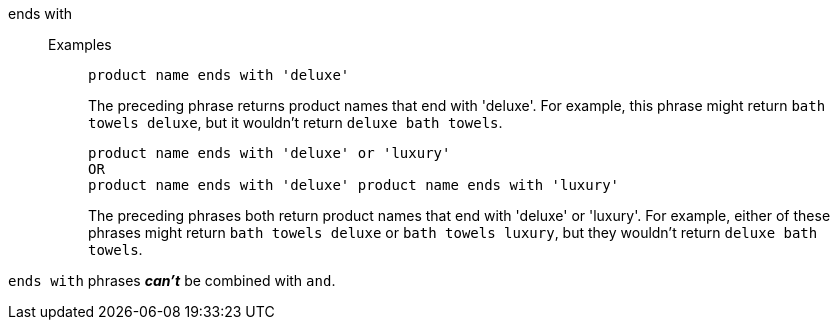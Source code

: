 [#ends-with]
ends with::
Examples;;
+
----
product name ends with 'deluxe'
----
+
The preceding phrase returns product names that end with 'deluxe'. For example, this phrase might return `bath towels deluxe`, but it wouldn't return `deluxe bath towels`.
+
----
product name ends with 'deluxe' or 'luxury'
OR
product name ends with 'deluxe' product name ends with 'luxury'
----
+
The preceding phrases both return product names that end with 'deluxe' or 'luxury'. For example, either of these phrases might return `bath towels deluxe` or `bath towels luxury`, but they wouldn't return `deluxe bath towels`.

`ends with` phrases *_can't_* be combined with `and`.